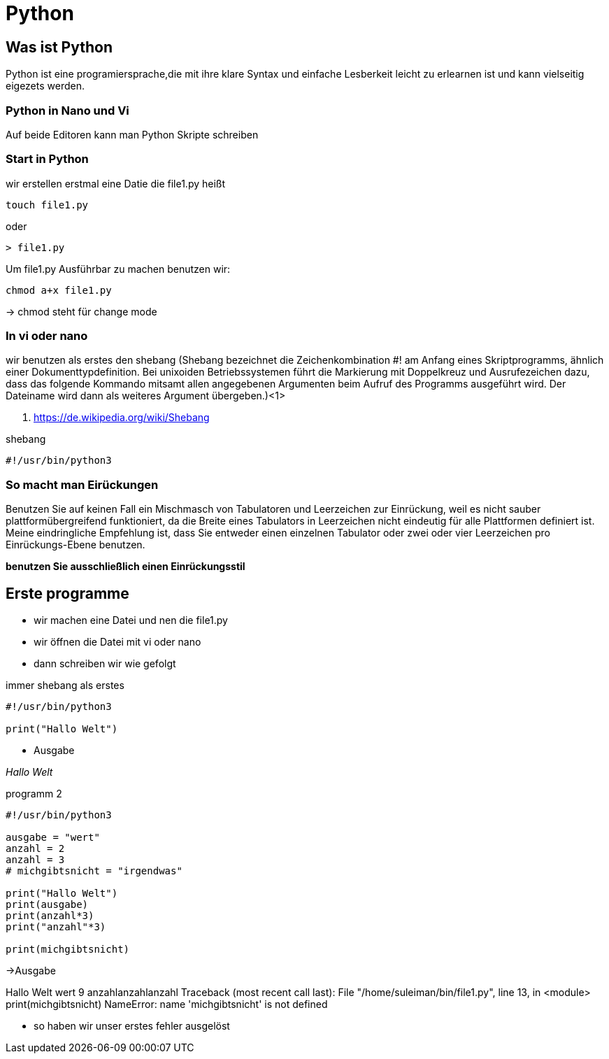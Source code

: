 = Python

== Was ist Python

Python ist eine programiersprache,die mit ihre klare Syntax und einfache Lesberkeit leicht zu erlearnen ist und kann vielseitig eigezets werden.

=== Python in Nano und Vi

Auf beide Editoren kann man Python Skripte schreiben

=== Start in Python

[source,bash]
.wir erstellen erstmal eine Datie die file1.py heißt

----
touch file1.py 
----

oder

----
> file1.py
----

[source,bash]
.Um file1.py Ausführbar zu machen benutzen wir:
----
chmod a+x file1.py
----
-> chmod steht für change mode

=== In vi oder nano

wir benutzen als erstes den shebang (Shebang bezeichnet die Zeichenkombination #! am Anfang eines Skriptprogramms, ähnlich einer Dokumenttypdefinition. Bei unixoiden Betriebssystemen führt die Markierung mit Doppelkreuz und Ausrufezeichen dazu, dass das folgende Kommando mitsamt allen angegebenen Argumenten beim Aufruf des Programms ausgeführt wird. Der Dateiname wird dann als weiteres Argument übergeben.)<1>

<1> https://de.wikipedia.org/wiki/Shebang 

[source,bash]
.shebang
----
#!/usr/bin/python3
----
=== So macht man Eirückungen

Benutzen Sie auf keinen Fall ein Mischmasch von Tabulatoren und Leerzeichen zur Einrückung, weil es nicht sauber plattformübergreifend funktioniert, da die Breite eines Tabulators in Leerzeichen nicht eindeutig für alle Plattformen definiert ist. Meine eindringliche Empfehlung ist, dass Sie entweder einen einzelnen Tabulator oder zwei oder vier Leerzeichen pro Einrückungs-Ebene benutzen.

*benutzen Sie ausschließlich einen Einrückungsstil*

== Erste programme

* wir machen eine Datei und nen die file1.py
* wir öffnen die Datei mit vi oder nano
* dann schreiben wir wie gefolgt

[source,bash]
.immer shebang als erstes
----
#!/usr/bin/python3

print("Hallo Welt")
----

* Ausgabe

_Hallo Welt_


[source,bash]
.programm 2

----
#!/usr/bin/python3

ausgabe = "wert"
anzahl = 2 
anzahl = 3 
# michgibtsnicht = "irgendwas"

print("Hallo Welt")
print(ausgabe)
print(anzahl*3)
print("anzahl"*3)

print(michgibtsnicht)
----

->Ausgabe

Hallo Welt
wert
9
anzahlanzahlanzahl
Traceback (most recent call last):
  File "/home/suleiman/bin/file1.py", line 13, in <module>
    print(michgibtsnicht)
NameError: name 'michgibtsnicht' is not defined

* so haben wir unser erstes fehler ausgelöst




















